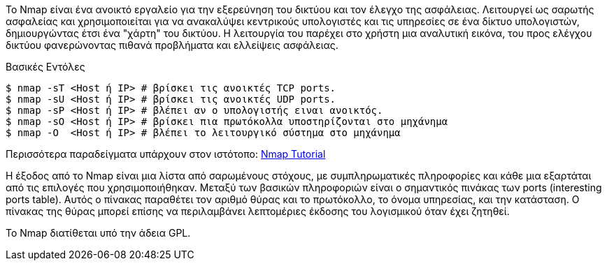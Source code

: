 Το Nmap είναι ένα ανοικτό εργαλείο 
για την εξερεύνηση του δικτύου και τον έλεγχο της ασφάλειας.
Λειτουργεί ως σαρωτής ασφαλείας και χρησιμοποιείται για να ανακαλύψει 
κεντρικούς υπολογιστές και τις υπηρεσίες σε ένα δίκτυο υπολογιστών, 
δημιουργώντας έτσι ένα "χάρτη" του δικτύου.
Η λειτουργία του παρέχει στο χρήστη µια αναλυτική εικόνα, του προς ελέγχου δικτύου 
φανερώνοντας πιθανά προβλήματα και ελλείψεις ασφάλειας.

Βασικές Εντόλες
---------------------------------------------------------------------------
$ nmap -sT <Host ή IP> # βρίσκει τις ανοικτές TCP ports.
$ nmap -sU <Host ή IP> # βρίσκει τις ανοικτές UDP ports.
$ nmap -sP <Host ή IP> # βλέπει αν ο υπολογιστής ειναι ανοικτός.
$ nmap -sO <Host ή IP> # βρίσκει πια πρωτόκολλα υποστηρίζονται στο μηχάνημα
$ nmap -O  <Host ή IP> # βλέπει το λειτουργικό σύστημα στο μηχάνημα
---------------------------------------------------------------------------
Περισσότερα παραδείγματα υπάρχουν στον ιστότοπο: http://www.http://nmap.org/bennieston-tutorial/[Nmap Tutorial]

Η έξοδος από το Nmap είναι μια λίστα από σαρωμένους στόχους, με συμπληρωματικές πληροφορίες 
και κάθε μια εξαρτάται από τις επιλογές που χρησιμοποιήθηκαν. 
Μεταξύ των βασικών πληροφοριών είναι ο σημαντικός πινάκας των ports (interesting ports table). 
Αυτός ο πίνακας παραθέτει τον αριθμό θύρας και το πρωτόκολλο, το όνομα υπηρεσίας, και την κατάσταση. 
Ο πίνακας της θύρας μπορεί επίσης να περιλαμβάνει λεπτομέριες έκδοσης του λογισμικού όταν έχει ζητηθεί.

Το Nmap διατίθεται υπό την άδεια GPL.
